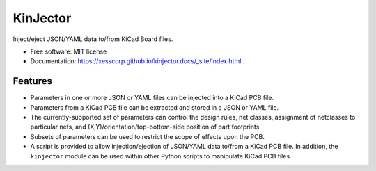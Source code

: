 =========
KinJector
=========


.. image:: https://img.shields.io/pypi/v/kinjector.svg
        :target: https://pypi.python.org/pypi/kinjector


Inject/eject JSON/YAML data to/from KiCad Board files.


* Free software: MIT license
* Documentation: https://xesscorp.github.io/kinjector.docs/_site/index.html .


Features
--------

* Parameters in one or more JSON or YAML files can be injected into a 
  KiCad PCB file.
* Parameters from a KiCad PCB file can be extracted and stored in a
  JSON or YAML file.
* The currently-supported set of parameters can control the design rules, net classes,
  assignment of netclasses to particular nets, and (X,Y)/orientation/top-bottom-side
  position of part footprints.
* Subsets of parameters can be used to restrict the scope of effects upon the PCB.
* A script is provided to allow injection/ejection of JSON/YAML data to/from
  a KiCad PCB file. In addition, the ``kinjector`` module can be used within
  other Python scripts to manipulate KiCad PCB files.

